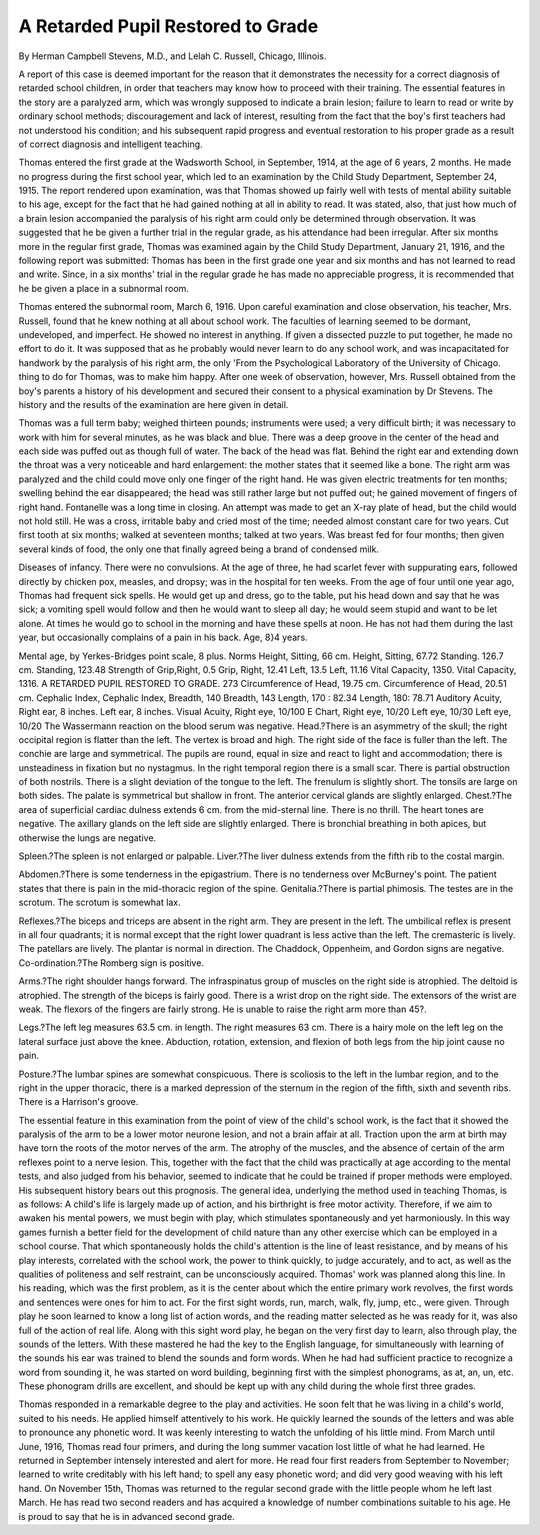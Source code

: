 A Retarded Pupil Restored to Grade
===================================

By Herman Campbell Stevens, M.D., and
Lelah C. Russell,
Chicago, Illinois.

A report of this case is deemed important for the reason that it
demonstrates the necessity for a correct diagnosis of retarded school
children, in order that teachers may know how to proceed with their
training. The essential features in the story are a paralyzed arm,
which was wrongly supposed to indicate a brain lesion; failure to
learn to read or write by ordinary school methods; discouragement and lack of interest, resulting from the fact that the boy's
first teachers had not understood his condition; and his subsequent
rapid progress and eventual restoration to his proper grade as a
result of correct diagnosis and intelligent teaching.

Thomas entered the first grade at the Wadsworth School, in
September, 1914, at the age of 6 years, 2 months. He made no
progress during the first school year, which led to an examination by
the Child Study Department, September 24, 1915. The report
rendered upon examination, was that Thomas showed up fairly well
with tests of mental ability suitable to his age, except for the fact
that he had gained nothing at all in ability to read. It was stated,
also, that just how much of a brain lesion accompanied the paralysis
of his right arm could only be determined through observation. It
was suggested that he be given a further trial in the regular grade, as
his attendance had been irregular. After six months more in the
regular first grade, Thomas was examined again by the Child Study
Department, January 21, 1916, and the following report was submitted: Thomas has been in the first grade one year and six months
and has not learned to read and write. Since, in a six months'
trial in the regular grade he has made no appreciable progress, it is
recommended that he be given a place in a subnormal room.

Thomas entered the subnormal room, March 6, 1916. Upon
careful examination and close observation, his teacher, Mrs. Russell,
found that he knew nothing at all about school work. The faculties
of learning seemed to be dormant, undeveloped, and imperfect.
He showed no interest in anything. If given a dissected puzzle to put
together, he made no effort to do it. It was supposed that as he
probably would never learn to do any school work, and was incapacitated for handwork by the paralysis of his right arm, the only
'From the Psychological Laboratory of the University of Chicago.
thing to do for Thomas, was to make him happy. After one week
of observation, however, Mrs. Russell obtained from the boy's parents
a history of his development and secured their consent to a physical
examination by Dr Stevens. The history and the results of the
examination are here given in detail.

Thomas was a full term baby; weighed thirteen pounds; instruments were used; a very difficult birth; it was necessary to work
with him for several minutes, as he was black and blue. There
was a deep groove in the center of the head and each side was puffed
out as though full of water. The back of the head was flat. Behind
the right ear and extending down the throat was a very noticeable
and hard enlargement: the mother states that it seemed like a bone.
The right arm was paralyzed and the child could move only one
finger of the right hand. He was given electric treatments for
ten months; swelling behind the ear disappeared; the head was
still rather large but not puffed out; he gained movement of fingers
of right hand. Fontanelle was a long time in closing. An attempt was
made to get an X-ray plate of head, but the child would not hold
still. He was a cross, irritable baby and cried most of the time;
needed almost constant care for two years. Cut first tooth at six
months; walked at seventeen months; talked at two years. Was
breast fed for four months; then given several kinds of food, the only
one that finally agreed being a brand of condensed milk.

Diseases of infancy. There were no convulsions. At the age
of three, he had scarlet fever with suppurating ears, followed directly
by chicken pox, measles, and dropsy; was in the hospital for ten weeks.
From the age of four until one year ago, Thomas had frequent sick
spells. He would get up and dress, go to the table, put his head
down and say that he was sick; a vomiting spell would follow and
then he would want to sleep all day; he would seem stupid and want
to be let alone. At times he would go to school in the morning and
have these spells at noon. He has not had them during the last
year, but occasionally complains of a pain in his back.
Age, 8}4 years.

Mental age, by Yerkes-Bridges point scale, 8 plus.
Norms
Height, Sitting, 66 cm. Height, Sitting, 67.72
Standing. 126.7 cm. Standing, 123.48
Strength of Grip,Right, 0.5 Grip, Right, 12.41
Left, 13.5 Left, 11.16
Vital Capacity, 1350. Vital Capacity, 1316.
A RETARDED PUPIL RESTORED TO GRADE. 273
Circumference of Head, 19.75 cm. Circumference of Head, 20.51 cm.
Cephalic Index, Cephalic Index,
Breadth, 140 Breadth, 143
Length, 170 : 82.34 Length, 180: 78.71
Auditory Acuity, Right ear, 8 inches.
Left ear, 8 inches.
Visual Acuity, Right eye, 10/100 E Chart, Right eye, 10/20
Left eye, 10/30 Left eye, 10/20
The Wassermann reaction on the blood serum was negative.
Head.?There is an asymmetry of the skull; the right occipital
region is flatter than the left. The vertex is broad and high. The
right side of the face is fuller than the left. The conchie are large
and symmetrical. The pupils are round, equal in size and react
to light and accommodation; there is unsteadiness in fixation but
no nystagmus. In the right temporal region there is a small scar.
There is partial obstruction of both nostrils. There is a slight
deviation of the tongue to the left. The frenulum is slightly short.
The tonsils are large on both sides. The palate is symmetrical but
shallow in front. The anterior cervical glands are slightly enlarged.
Chest.?The area of superficial cardiac dulness extends 6 cm.
from the mid-sternal line. There is no thrill. The heart tones are
negative. The axillary glands on the left side are slightly enlarged.
There is bronchial breathing in both apices, but otherwise the lungs
are negative.

Spleen.?The spleen is not enlarged or palpable.
Liver.?The liver dulness extends from the fifth rib to the costal
margin.

Abdomen.?There is some tenderness in the epigastrium. There is
no tenderness over McBurney's point. The patient states that
there is pain in the mid-thoracic region of the spine.
Genitalia.?There is partial phimosis. The testes are in the
scrotum. The scrotum is somewhat lax.

Reflexes.?The biceps and triceps are absent in the right arm.
They are present in the left. The umbilical reflex is present in all
four quadrants; it is normal except that the right lower quadrant is
less active than the left. The cremasteric is lively. The patellars are
lively. The plantar is normal in direction. The Chaddock, Oppenheim, and Gordon signs are negative.
Co-ordination.?The Romberg sign is positive.

Arms.?The right shoulder hangs forward. The infraspinatus
group of muscles on the right side is atrophied. The deltoid is
atrophied. The strength of the biceps is fairly good. There is a
wrist drop on the right side. The extensors of the wrist are weak.
The flexors of the fingers are fairly strong. He is unable to raise
the right arm more than 45?.

Legs.?The left leg measures 63.5 cm. in length. The right
measures 63 cm. There is a hairy mole on the left leg on the lateral
surface just above the knee. Abduction, rotation, extension, and
flexion of both legs from the hip joint cause no pain.

Posture.?The lumbar spines are somewhat conspicuous. There
is scoliosis to the left in the lumbar region, and to the right in the
upper thoracic, there is a marked depression of the sternum in the
region of the fifth, sixth and seventh ribs. There is a Harrison's
groove.

The essential feature in this examination from the point of view
of the child's school work, is the fact that it showed the paralysis
of the arm to be a lower motor neurone lesion, and not a brain affair
at all. Traction upon the arm at birth may have torn the roots
of the motor nerves of the arm. The atrophy of the muscles, and
the absence of certain of the arm reflexes point to a nerve lesion.
This, together with the fact that the child was practically at age
according to the mental tests, and also judged from his behavior,
seemed to indicate that he could be trained if proper methods were
employed. His subsequent history bears out this prognosis.
The general idea, underlying the method used in teaching
Thomas, is as follows: A child's life is largely made up of action,
and his birthright is free motor activity. Therefore, if we aim to
awaken his mental powers, we must begin with play, which stimulates spontaneously and yet harmoniously. In this way games
furnish a better field for the development of child nature than any
other exercise which can be employed in a school course. That
which spontaneously holds the child's attention is the line of least
resistance, and by means of his play interests, correlated with the
school work, the power to think quickly, to judge accurately, and to
act, as well as the qualities of politeness and self restraint, can be
unconsciously acquired. Thomas' work was planned along this line.
In his reading, which was the first problem, as it is the center about
which the entire primary work revolves, the first words and sentences
were ones for him to act. For the first sight words, run, march,
walk, fly, jump, etc., were given. Through play he soon learned to
know a long list of action words, and the reading matter selected as
he was ready for it, was also full of the action of real life. Along
with this sight word play, he began on the very first day to learn,
also through play, the sounds of the letters. With these mastered
he had the key to the English language, for simultaneously with
learning of the sounds his ear was trained to blend the sounds and
form words. When he had had sufficient practice to recognize a
word from sounding it, he was started on word building, beginning
first with the simplest phonograms, as at, an, un, etc. These phonogram drills are excellent, and should be kept up with any child during
the whole first three grades.

Thomas responded in a remarkable degree to the play and
activities. He soon felt that he was living in a child's world, suited
to his needs. He applied himself attentively to his work. He quickly
learned the sounds of the letters and was able to pronounce any
phonetic word. It was keenly interesting to watch the unfolding of
his little mind. From March until June, 1916, Thomas read four
primers, and during the long summer vacation lost little of what he
had learned. He returned in September intensely interested and
alert for more. He read four first readers from September to
November; learned to write creditably with his left hand; to spell
any easy phonetic word; and did very good weaving with his left
hand. On November 15th, Thomas was returned to the regular
second grade with the little people whom he left last March. He has
read two second readers and has acquired a knowledge of number
combinations suitable to his age. He is proud to say that he is in
advanced second grade.
